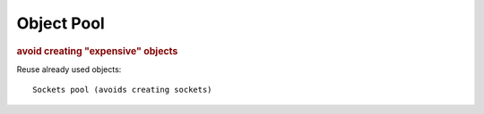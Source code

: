 
Object Pool
-----------
.. rubric:: avoid creating "expensive" objects

Reuse already used objects::

    Sockets pool (avoids creating sockets)


